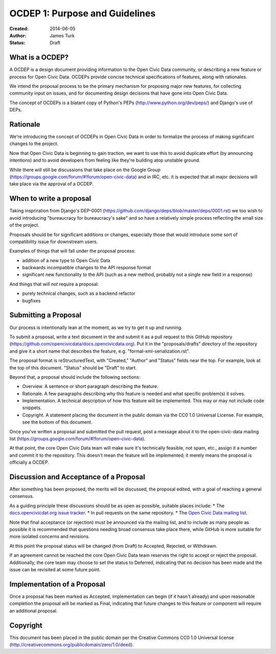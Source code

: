 ===============================
OCDEP 1: Purpose and Guidelines
===============================

:Created: 2014-06-05
:Author: James Turk
:Status: Draft

What is a OCDEP?
================

A OCDEP is a design document providing information to the Open Civic Data community, or describing a new feature
or process for Open Civic Data. OCDEPs provide concise technical specifications of features, along with rationales.

We intend the proposal process to be the primary mechanism for proposing major new features, 
for collecting community input on issues, and for documenting design decisions that have gone into Open Civic Data.

The concept of OCDEPs is a blatant copy of Python's PEPs (http://www.python.org/dev/peps/) and Django's use of DEPs.

Rationale
=========

We're introducing the concept of OCDEPs in Open Civic Data in order to formalize the process of making significant
changes to the project.

Now that Open Civic Data is beginning to gain traction, we want to use this to avoid duplicate effort (by announcing
intentions) and to avoid developers from feeling like they're building atop unstable ground.

While there will still be discussions that take place on the Google Group (https://groups.google.com/forum/#!forum/open-civic-data)
and in IRC, etc. it is expected that all major decisions will take place via the approval of a OCDEP.


When to write a proposal
========================

Taking inspriration from Django's DEP-0001 (https://github.com/django/deps/blob/master/deps/0001.rst) 
we too wish to avoid introducing "bureaucracy for bureaucracy's sake" and so have a relatively simple process
reflecting the small size of the project.

Proposals should be for significant additions or changes, especially those that would introduce some sort of
compatibility issue for downstream users.

Examples of things that will fall under the proposal process:

* addition of a new type to Open Civic Data

* backwards incompatible changes to the API response format

* significant new functionality to the API (such as a new method, probably not a single new field in a response)

And things that will *not* require a proposal:

* purely technical changes, such as a backend refactor

* bugfixes

Submitting a Proposal
=====================

Our process is intentionally lean at the moment, as we try to get it up and
running.

To submit a proposal, write a text document in the and submit it as a
pull request to this GitHub repository (https://github.com/opencivicdata/docs.opencivicdata.org).
Put it in the "proposals/drafts" directory of the repository and give it a short name
that describes the feature, e.g. "formal-xml-serialization.rst".

The proposal format is reStructuredText, with "Created," "Author" and "Status"
fields near the top. For example, look at the top of this document. "Status"
should be "Draft" to start.

Beyond that, a proposal should include the following sections:

* Overview. A sentence or short paragraph describing the feature.

* Rationale. A few paragraphs describing why this feature is needed
  and what specific problem(s) it solves.

* Implementation. A technical description of how this feature will
  be implemented. This may or may not include code snippets.

* Copyright. A statement placing the document in the public domain via the
  CC0 1.0 Universal License. For example, see the bottom of this document.

Once you've written a proposal and submitted the pull request, post a message about
it to the open-civic-data mailing list (https://groups.google.com/forum/#!forum/open-civic-data). 

At that point, the core Open Civic Data team will make sure it's technically feasible, not spam, etc., 
assign it a number and commit it to the repository.
This doesn't mean the feature will be implemented; it merely means the proposal is officially a OCDEP.


Discussion and Acceptance of a Proposal
=======================================

After something has been proposed, the merits will be discussed, the proposal edited, with a goal of reaching a general consensus.  

As a guiding principle these discussions should be as open as possible, suitable places include:
* The `docs.opencivicdat.org issue tracker <https://github.com/opencivicdata/docs.opencivicdata.org/issues>`_.
* In pull requests on the same repository.
* The `Open Civic Data mailing list <https://groups.google.com/forum/#!forum/open-civic-data>`_.

Note that final acceptance (or rejection) must be announced via the mailing list, and to include as many people as possible it is recommended that questions needing broad consensus take place there, while GitHub is more suitable for more isolated concerns and revisions.

At this point the proposal status will be changed (from Draft) to Accepted, Rejected, or Withdrawn.

If an agreement cannot be reached the core Open Civic Data team reserves the right to accept or reject the proposal.  
Additionally, the core team may choose to set the status to Deferred, indicating that no decision has been made and 
the issue can be revisited at some future point.


Implementation of a Proposal
============================

Once a proposal has been marked as Accepted, implementation can begin (if it hasn't already) and upon reasonable completion the proposal
will be marked as Final, indicating that future changes to this feature or component will require an additional proposal.


Copyright
=========

This document has been placed in the public domain per the Creative Commons
CC0 1.0 Universal license (http://creativecommons.org/publicdomain/zero/1.0/deed).
